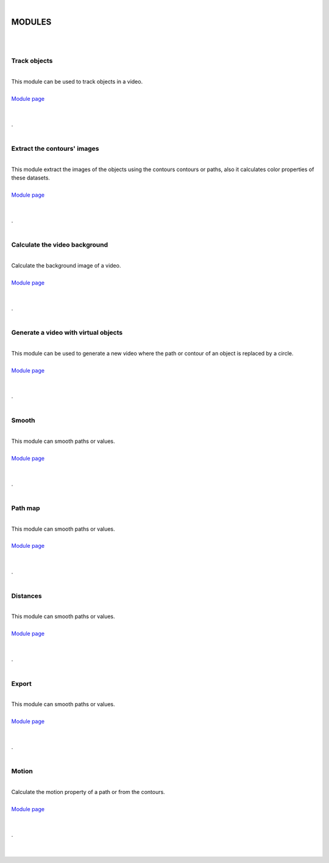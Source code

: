 |

MODULES
===============

|






.. image:: /_static/user-docs/modules/track-objects.png
	:align: right
	:class: right-image

|

Track objects
______________________

|

| This module can be used to track objects in a video.
|
| `Module page <track-objects.html>`_
|
|

.. container:: separator
	
	.




.. image:: /_static/user-docs/modules/extract-contours-images.png
	:align: right
	:class: right-image

|

Extract the contours' images
_________________________________

|
| This module extract the images of the objects using the contours contours or paths, also it calculates color properties of these datasets.
|
| `Module page <extract-images.html>`_
|
|

.. container:: separator
	
	.






.. image:: /_static/user-docs/modules/background-calculator.png
	:align: right
	:class: right-image

|

Calculate the video background
____________________________________________

|
| Calculate the background image of a video.
|
| `Module page <calc-background.html>`_
|
|

.. container:: separator
	
	.



.. image:: /_static/user-docs/modules/virtual-object-generator.png
	:align: right
	:class: right-image

|

Generate a video with virtual objects
____________________________________________

|
| This module can be used to generate a new video where the path or contour of an object is replaced by a circle.
|
| `Module page <generate-virtual-objects.html>`_
|
|

.. container:: separator
	
	.



.. image:: /_static/user-docs/modules/smooth.png
	:align: right
	:class: right-image

|

Smooth
______________________

|
| This module can smooth paths or values.
|
| `Module page <smooth.html>`_
|
|

.. container:: separator
	
	.







.. image:: /_static/user-docs/modules/path-map.png
	:align: right
	:class: right-image

|

Path map
______________________

|
| This module can smooth paths or values.
|
| `Module page <pathmap.html>`_
|
|

.. container:: separator
	
	.





.. image:: /_static/user-docs/modules/distances.png
	:align: right
	:class: right-image

|

Distances
______________________

|
| This module can smooth paths or values.
|
| `Module page <distances.html>`_
|
|

.. container:: separator
	
	.




.. image:: /_static/user-docs/modules/export-data.png
	:align: right
	:class: right-image


|

Export
______________________

|
| This module can smooth paths or values.
|
| `Module page <export.html>`_
|
|

.. container:: separator
	
	.





.. image:: /_static/user-docs/modules/motion.png
	:align: right
	:class: right-image

|

Motion
___________

|
| Calculate the motion property of a path or from the contours.
|
| `Module page <motion.html>`_
|
|

.. container:: clear-both
	
	.

|
|